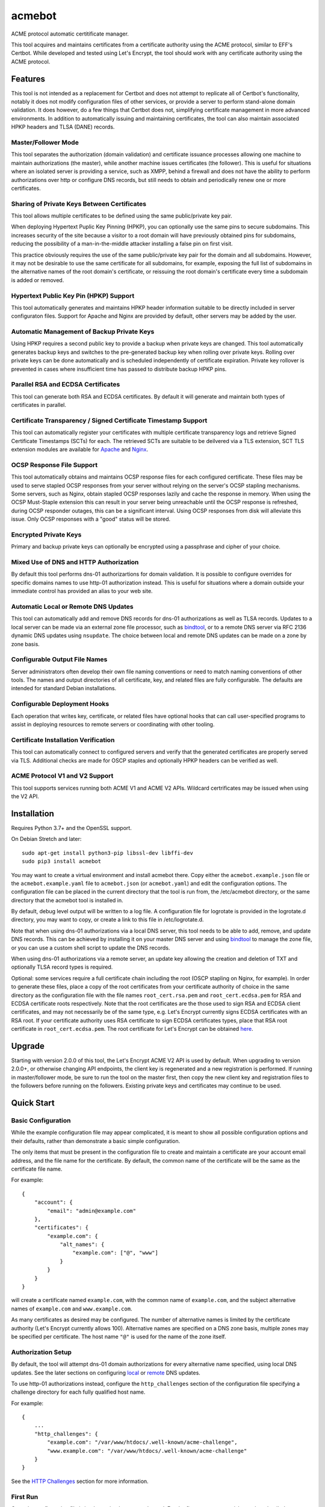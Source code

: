 .. _bindtool: https://github.com/plinss/bindtool

*******
acmebot
*******

ACME protocol automatic certitificate manager.

This tool acquires and maintains certificates from a certificate authority using the ACME protocol, similar to EFF's Certbot.
While developed and tested using Let's Encrypt, the tool should work with any certificate authority using the ACME protocol.


Features
========

This tool is not intended as a replacement for Certbot and does not attempt to replicate all of Certbot's functionality,
notably it does not modify configuration files of other services,
or provide a server to perform stand-alone domain validation.
It does however, do a few things that Certbot does not,
simplifying certificate management in more advanced environments.
In addition to automatically issuing and maintaining certificates,
the tool can also maintain associated HPKP headers and TLSA (DANE) records.


Master/Follower Mode
--------------------

This tool separates the authorization (domain validation) and certificate issuance processes allowing one machine to maintain authorizations (the master),
while another machine issues certificates (the follower).
This is useful for situations where an isolated server is providing a service, such as XMPP,
behind a firewall and does not have the ability to perform authorizations over http or configure DNS records,
but still needs to obtain and periodically renew one or more certificates.


Sharing of Private Keys Between Certificates
--------------------------------------------

This tool allows multiple certificates to be defined using the same public/private key pair.

When deploying Hypertext Puplic Key Pinning (HPKP), you can optionally use the same pins to secure subdomains.
This increases security of the site because a visitor to a root domain will have previously obtained pins for subdomains,
reducing the possibility of a man-in-the-middle attacker installing a false pin on first visit.

This practice obviously requires the use of the same public/private key pair for the domain and all subdomains.
However, it may not be desirable to use the same certificate for all subdomains, for example,
exposing the full list of subdomains in the alternative names of the root domain's certificate,
or reissuing the root domain's certificate every time a subdomain is added or removed.


Hypertext Public Key Pin (HPKP) Support
---------------------------------------

This tool automatically generates and maintains HPKP header information suitable to be directly included in server configuraton files.
Support for Apache and Nginx are provided by default, other servers may be added by the user.


Automatic Management of Backup Private Keys
-------------------------------------------

Using HPKP requires a second public key to provide a backup when private keys are changed.
This tool automatically generates backup keys and switches to the pre-generated backup key when rolling over private keys.
Rolling over private keys can be done automatically and is scheduled independently of certificate expiration.
Private key rollover is prevented in cases where insufficient time has passed to distribute backup HPKP pins.


Parallel RSA and ECDSA Certificates
-----------------------------------

This tool can generate both RSA and ECDSA certificates.
By default it will generate and maintain both types of certificates in parallel.


Certificate Transparency / Signed Certificate Timestamp Support
---------------------------------------------------------------

This tool can automatically register your certificates with multiple certificate transparency logs and retrieve Signed Certificate Timestamps (SCTs) for each.
The retrieved SCTs are suitable to be deilvered via a TLS extension,
SCT TLS extension modules are available for `Apache <https://httpd.apache.org/docs/trunk/mod/mod_ssl_ct.html>`_ and `Nginx <https://github.com/grahamedgecombe/nginx-ct>`_.


OCSP Response File Support
--------------------------

This tool automatically obtains and maintains OCSP response files for each configured certificate.
These files may be used to serve stapled OCSP responses from your server without relying on the server's OCSP stapling mechanisms.
Some servers, such as Nginx, obtain stapled OCSP responses lazily and cache the response in memory.
When using the OCSP Must-Staple extension this can result in your server being unreachable until the OCSP response is refreshed,
during OCSP responder outages, this can be a significant interval.
Using OCSP responses from disk will alleviate this issue.
Only OCSP responses with a "good" status will be stored.


Encrypted Private Keys
----------------------

Primary and backup private keys can optionally be encrypted using a passphrase and cipher of your choice.


Mixed Use of DNS and HTTP Authorization
---------------------------------------

By default this tool performs dns-01 authorizartions for domain validation.
It is possible to configure overrides for specific domains names to use http-01 authorization instead.
This is useful for situations where a domain outside your immediate control has provided an alias to your web site.


Automatic Local or Remote DNS Updates
-------------------------------------

This tool can automatically add and remove DNS records for dns-01 authorizations as well as TLSA records.
Updates to a local server can be made via an external zone file processor, such as `bindtool`_,
or to a remote DNS server via RFC 2136 dynamic DNS updates using ``nsupdate``.
The choice between local and remote DNS updates can be made on a zone by zone basis.


Configurable Output File Names
------------------------------

Server administrators often develop their own file naming conventions or need to match naming conventions of other tools.
The names and output directories of all certificate, key, and related files are fully configurable.
The defaults are intended for standard Debian installations.


Configurable Deployment Hooks
-----------------------------

Each operation that writes key, certificate, or related files have optional hooks that can call user-specified programs to
assist in deploying resources to remote servers or coordinating with other tooling.


Certificate Installation Verification
-------------------------------------

This tool can automatically connect to configured servers and verify that the generated certificates are properly served via TLS.
Additional checks are made for OSCP staples and optionally HPKP headers can be verified as well.


ACME Protocol V1 and V2 Support
-------------------------------

This tool supports services running both ACME V1 and ACME V2 APIs.
Wildcard certrificates may be issued when using the V2 API.


Installation
============

Requires Python 3.7+ and the OpenSSL support.

On Debian Stretch and later::

    sudo apt-get install python3-pip libssl-dev libffi-dev
    sudo pip3 install acmebot

You may want to create a virtual environment and install acmebot there.
Copy either the ``acmebot.example.json`` file or the ``acmebot.example.yaml`` file to ``acmebot.json`` (or ``acmebot.yaml``) and edit the configuration options.
The configuration file can be placed in the current directory that the tool is run from,
the /etc/acmebot directory,
or the same directory that the acmebot tool is installed in.

By default, debug level output will be written to a log file.
A configuration file for logrotate is provided in the logrotate.d directory,
you may want to copy, or create a link to this file in /etc/logrotate.d.

Note that when using dns-01 authorizations via a local DNS server,
this tool needs to be able to add, remove, and update DNS records.
This can be achieved by installing it on your master DNS server and using `bindtool`_ to manage the zone file,
or you can use a custom shell script to update the DNS records.

When using dns-01 authorizations via a remote server,
an update key allowing the creation and deletion of TXT and optionally TLSA record types is required.

Optional: some services require a full certificate chain including the root (OSCP stapling on Nginx, for example).
In order to generate these files,
place a copy of the root certificates from your certificate authority of choice in the same directory as the configuration file with the file names ``root_cert.rsa.pem`` and ``root_cert.ecdsa.pem`` for RSA and ECDSA certificate roots respectively.
Note that the root certificates are the those used to sign RSA and ECDSA client certificates,
and may not necessarily be of the same type,
e.g. Let's Encrypt currently signs ECDSA certificates with an RSA root.
If your certificate authority uses RSA certificate to sign ECDSA certificates types, place that RSA root certificate in ``root_cert.ecdsa.pem``.
The root certificate for Let's Encrypt can be obtained `here <https://letsencrypt.org/certificates/>`_.


Upgrade
=======

Starting with version 2.0.0 of this tool, the Let's Encrypt ACME V2 API is used by default.
When upgrading to version 2.0.0+, or otherwise changing API endpoints,
the client key is regenerated and a new registration is performed.
If running in master/follower mode, be sure to run the tool on the master first,
then copy the new client key and registration files to the followers before running on the followers.
Existing private keys and certificates may continue to be used.


Quick Start
===========


Basic Configuration
-------------------

While the example configuration file may appear complicated,
it is meant to show all possible configuration options and their defaults,
rather than demonstrate a basic simple configuration.

The only items that must be present in the configuration file to create and maintain a certificate are your account email address,
and the file name for the certificate.
By default, the common name of the certificate will be the same as the certificate file name.

For example::

    {
        "account": {
            "email": "admin@example.com"
        },
        "certificates": {
            "example.com": {
                "alt_names": {
                    "example.com": ["@", "www"]
                }
            }
        }
    }

will create a certificate named ``example.com``,
with the common name of ``example.com``,
and the subject alternative names of ``example.com`` and ``www.example.com``.

As many certificates as desired may be configured.
The number of alternative names is limited by the certificate authority (Let's Encrypt currently allows 100).
Alternative names are specified on a DNS zone basis,
multiple zones may be specified per certificate.
The host name ``"@"`` is used for the name of the zone itself.


Authorization Setup
-------------------

By default, the tool will attempt dns-01 domain authorizations for every alternative name specified,
using local DNS updates.
See the later sections on configuring `local <#configuring-local-dns-updates>`_ or `remote <#configuring-remote-dns-updates>`_ DNS updates.

To use http-01 authorizations instead,
configure the ``http_challenges`` section of the configuration file specifying a challenge directory for each fully qualified host name.

For example::

    {
        ...
        "http_challenges": {
            "example.com": "/var/www/htdocs/.well-known/acme-challenge",
            "www.example.com": "/var/www/htdocs/.well-known/acme-challenge"
        }
    }

See the `HTTP Challenges <#http-challenges>`_ section for more information.


First Run
---------

Once the configuration file is in place,
simply execute the tool.
For the first run you may wish to select detailed output to see exactly what the tool is doing::

    acmebot --detail

If all goes well,
the tool will generate a public/private key pair used for client authentication to the certificate authority,
register an account with the certificate authority,
prompt to accept the certificate authority's terms of service,
obtain authorizations for each configured domain name,
generate primary private keys as needed for the configured certificates,
issue certificates,
generate backup private keys,
generate custom Diffie-Hellman parameters,
retrieve Signed Certificate Timestamps from certificate transparency logs,
retrieve an OCSP response from the certificate authority,
and install the certificates and private keys into /etc/ssl/certs and /etc/ssl/private.

If desired, you can test the tool using Let's Encrypt's staging server.
To do this, specify the staging server's directory URL in the ``acme_directory_url`` setting.
See `Staging Environment <https://letsencrypt.org/docs/staging-environment/>`_ for details.
When switching from the staging to production servers,
you should delete the client key and registration files (/var/local/acmebot/\*.json) to ensure a fresh registration in the production environment.


File Location
=============

After a successful certificate issuance,
up to twenty one files will be created per certificate.

The locations for these files can be controlled via the ``directories`` section of the configuration file.
The default locations are used here for brevity.

Output files will be written as a single transaction,
either all files will be written,
or no files will be written.
This is designed to prevent a mismatch between certificates and private keys should an error happen during file creation.


Private Keys
------------

Two private key files will be created in /etc/ssl/private for each key type.
The primary: ``<private-key-name>.<key-type>.key``; and a backup key: ``<private-key-name>_backup.<key-type>.key``.

The private key files will be written in PEM format and will be readable by owner and group.


Certificate Files
-----------------

Two certificate files will be created for each key type,
one in /etc/ssl/certs, named ``<certificate-name>.<key-type>.pem``,
containing the certificate,
followed by any intermediate certificates sent by the certificate authority,
followed by custom Diffie-Hellman and elliptic curve paramaters;
the second file will be created in /etc/ssl/private, named ``<certificate-name>_full.<key-type>.key``,
and will contain the private key,
followed by the certificate,
followed by any intermediate certificates sent by the certificate authority,
followed by custom Diffie-Hellman and elliptic curve paramaters.

The ``<certificate-name>_full.<key-type>.key`` file is useful for services that require both the private key and certificate to be in the same file,
such as ZNC.


Intermediate Certificate Chain File
-----------------------------------

If the certificate authority uses intermediate certificates to sign your certificates,
a file will be created in /etc/ssl/certs, named ``<certificate-name>_chain.<key-type>.pem`` for each key type,
containing the intermediate certificates sent by the certificate authority.

This file will not be created if the ``chain`` directory is set to ``null``.

Note that the certificate authority may use a different type of certificate as intermediates,
e.g. an ECDSA client certificate may be signed by an RSA intermediate,
and therefore the intermediate certificate key type may not match the file name (or certificate type).


Full Chain Certificate File
---------------------------

If the ``root_cert.<key-type>.pem`` file is present (see `Installation <#installation>`_),
then an additional certificate file will be generated in /etc/ssl/certs,
named ``<certificate-name>+root.<key-type>.pem`` for each key type.
This file will contain the certificate,
followed by any intermediate certificates sent by the certificate authority,
followed by the root certificate,
followed by custom Diffie-Hellman and elliptic curve paramaters.

If the ``root_cert.<key-type>.pem`` file is not found in the same directory as the configuration file,
this certificate file will not be created.

This file is useful for configuring OSCP stapling on Nginx servers.


Diffie-Hellman Parameter File
-----------------------------

If custom Diffie-Hellman parameters or a custom elliptical curve are configured,
a file will be created in /etc/ssl/params, named ``<certificate-name>_param.pem``,
containing the Diffie-Hellman parameters and elliptical curve paramaters.

This file will not be created if the ``param`` directory is set to ``null``.


Hypertext Public Key Pin (HPKP) Files
-------------------------------------

Two additional files will be created in /etc/ssl/hpkp, named ``<private-key-name>.apache`` and ``<private-key-name>.nginx``.
These files contain HTTP header directives setting HPKP for both the primary and backup private keys for each key type.

Each file is suitable to be included in the server configuration for either Apache or Nginx respectively.

Thess files will not be created if the ``hpkp`` directory is set to ``null``.


Signed Certificate Timestamp (SCT) Files
----------------------------------------

One additional file will be created for each key type and configured certificate transparency log in ``/etc/ssl/scts/<certificate-name>/<key-type>/<log-name>.sct``.
These files contain SCT information in binary form suitable to be included in a TLS extension.
By default, SCTs will be retrieved from the Google Icarus and Google Pilot certificate transparency logs.
The Google Test Tube certificate transparency log can be used with the Let's Encrypt staging environment for testing.


OCSP Response Files
-------------------
One OCSP response file will be created for each key type,
in /etc/ssl/ocsp, named ``<certificate-name>.<key_type>.ocsp``.
These files contain OCSP responses in binary form suitable to be used as stapled OCSP responses.


Archive Directory
-----------------

Whenever exsiting files are replaced by subsequent runs of the tool,
for example during certificate renewal or private key rollover,
all existing files are preserved in the archive directory, /etc/ssl/archive.

Within the archive directory,
a directory will be created with the name of the private key,
containing a datestamped directory with the time of the file transaction (YYYY_MM_DD_HHMMSS).
All existing files will be moved into the datestamped directory should they need to be recovered.


Server Configuration
====================

Because certificate files will be periodically replaced as certificates need to be renewed,
it is best to have your server configurations simply refer to the certificate and key files in the locations they are created.
This will prevent server configurations from having to be updated as certificate files are replaced.

If the server requires the certificate or key file to be in a particular location or have a different file name,
it is best to simply create a soft link to the certificate or key file rather than rename or copy the files.

Another good practice it to isolate the configuration for each certificate into a snippet file,
for example using Apache,
create the file /etc/apache2/snippets/ssl/example.com containing::

    SSLCertificateFile    /etc/ssl/certs/example.com.rsa.pem
    SSLCertificateKeyFile /etc/ssl/private/example.com.rsa.key
    CTStaticSCTs          /etc/ssl/certs/example.com.rsa.pem /etc/ssl/scts/example.com/rsa        # requires mod_ssl_ct to be installed

    SSLCertificateFile    /etc/ssl/certs/example.com.ecdsa.pem
    SSLCertificateKeyFile /etc/ssl/private/example.com.ecdsa.key
    CTStaticSCTs          /etc/ssl/certs/example.com.ecdsa.pem /etc/ssl/scts/example.com/ecdsa    # requires mod_ssl_ct to be installed

    Header always set Strict-Transport-Security "max-age=63072000"
    Include /etc/ssl/hpkp/example.com.apache

and then in each host configuration using that certificate, simply add::

    Include snippets/ssl/example.com

For Nginx the /etc/nginx/snippets/ssl/example.com file would contain::

    ssl_ct on;                                                          # requires nginx-ct module to be installed

    ssl_certificate         /etc/ssl/certs/example.com.rsa.pem;
    ssl_certificate_key     /etc/ssl/private/example.com.rsa.key;
    ssl_ct_static_scts      /etc/ssl/scts/example.com/rsa;              # requires nginx-ct module to be installed
    ssl_stapling_file       /etc/ssl/ocsp/example.com.rsa.ocsp;

    ssl_certificate         /etc/ssl/certs/example.com.ecdsa.pem;       # requires nginx 1.11.0+ to use multiple certificates
    ssl_certificate_key     /etc/ssl/private/example.com.ecdsa.key;
    ssl_ct_static_scts      /etc/ssl/scts/example.com/ecdsa;            # requires nginx-ct module to be installed
    ssl_stapling_file       /etc/ssl/ocsp/example.com.ecdsa.ocsp;       # requires nginx 1.13.3+ to use with multiple certificates

    ssl_trusted_certificate /etc/ssl/certs/example.com+root.rsa.pem;    # not required if using ssl_stapling_file

    ssl_dhparam             /etc/ssl/params/example.com_param.pem;
    ssl_ecdh_curve secp384r1;

    add_header Strict-Transport-Security "max-age=63072000" always;
    include /etc/ssl/hpkp/example.com.nginx;

and can be used via::

    include snippets/ssl/example.com;


Configuration
=============

The configuration file ``acmebot.json`` or ``acmebot.yaml`` may be placed in the current working directory,
in /etc/acmebot,
or in the same directory as the acmebot tool is installed in.
A different configuration file name may be specified on the command line.
If the specified file name is not an absolute path,
it will be searched for in the same locations,
e.g. ``acmebot --config config.json`` will load ``./config.json``, ``/etc/acmebot/config.json``, or ``<install-dir>/config.json``.
If the file extension is omitted, the tool will search for a file with the extensions: ``.json``, ``.yaml``, and ``.yml`` in each location.
If the speficied file is an absolute path,
only that location will be searched.

Additional configuration files may be placed in a subdirectory named ``conf.d`` in the same directory as the configuration file.
All files with the extensions: ``.json``, ``.yaml``, or ``.yml`` in that subdirectory will be loaded and merged into the configuration,
overriding any settings in the main configuration file.
For example,
the configurtaion for each certificate may be placed in a separate file,
while the common settings remain in the main configuration file.

The configuration file must adhere to standard JSON or YAML formats.
The examples given in this document are in JSON format, however, the equivalent structures may be expressed in YAML.

The files ``acmebot.example.json`` and ``acmebot.example.yaml`` provide a template of all configuration options and their default values.
Entries inside angle brackets ``"<example>"`` must be replaced (without the angle brackets),
all other values may be removed unless you want to override the default values.


Account
-------

Enter the email address you wish to associate with your account on the certificate authority.
This email address may be useful in recovering your account should you lose access to your client key.

Example::

    {
        "account": {
            "email": "admin@example.com"
        },
        ...
    }


Settings
--------

Various settings for the tool.
All of these need only be present when the desired value is different from the default.

* ``follower_mode`` specifies if the tool should run in master or follower mode.
  The defalt value is ``false`` (master mode).
  The master will obtain authorizations and issue certificates,
  a follower will not attempt to obtain authorizations but can issue certificates.
* ``log_level`` specifies the amount of information written into the log file.
  Possible values are ``null``, ``"normal"``, ``"verbose"``, ``"debug"``, and ``"detail"``.
  ``"verbose"``, ``"debug"``, and ``"detail"`` settings correlate to the ``--verbose``, ``--debug`` and ``--detail`` command-line options.
* ``color_output`` specifies if the output should be colorized.
  Colorized output will be suppressed on non-tty devices.
  This option may be overridden via command line options.
  The default value is ``true``.
* ``key_types`` specifies the types of private keys to generate by default.
  The default value is ``['rsa', 'ecdsa']``.
* ``key_size`` specifies the size (in bits) for RSA private keys.
  The default value is ``4096``.
  RSA certificates can be turned off by setting this value to ``0`` or ``null``.
* ``key_curve`` specifies the curve to use for ECDSA private keys.
  The default value is ``"secp384r1"``.
  Available curves are ``"secp256r1"``, ``"secp384r1"``, and ``"secp521r1"``.
  ECDSA certificates can be turned off by setting this value to ``null``.
* ``key_cipher`` specifies the cipher algorithm used to encrypt private keys.
  The default value is ``"blowfish"``.
  Available ciphers are those accepted by your version of OpenSSL's EVP_get_cipherbyname().
* ``key_passphrase`` specifies the passphrase used to encrypt private keys.
  The default value is ``null``.
  A value of ``null`` or ``false`` will result in private keys being written unencrypted.
  A value of ``true`` will cause the password to be read from the command line, the environment, a prompt, or stdin.
  A string value will be used as the passphrase without further input.
* ``key_provided`` specifies that the private keys are provided from an external source and the tool should not modify them.
  The default value is ``false``.
* ``dhparam_size`` specifies the size (in bits) for custom Diffie-Hellman parameters.
  The default value is ``2048``.
  Custom Diffie-Hellman parameters can be turned off by setting this value to ``0`` or ``null``.
  This value should be at least be equal to half the ``key_size``.
* ``ecparam_curve`` speficies the curve or list of curves to use for ECDHE negotiation.
  This value may be a string or a list of strings.
  The default value is ``["secp521r1", "secp384r1", "secp256k1"]``.
  Custom EC parameters can be turned off by setting this value to ``null``.
  You can run ``openssl ecparam -list_curves`` to find a list of available curves.
* ``file_user`` specifies the name of the user that will own certificate and private key files.
  The default value is ``"root"``.
  Note that this tool must run as root, or another user that has rights to set the file ownership to this user.
* ``file_group`` speficies the name of the group that will own certificate and private key files.
  The default value is ``"ssl-cert"``.
  Note that this tool must run as root, or another user that has rights to set the file ownership to this group.
* ``log_user`` specifies the name of the user that will own log files.
  The default value is ``"root"``.
  Note that this tool must run as root, or another user that has rights to set the file ownership to this user.
* ``log_group`` speficies the name of the group that will own log files.
  The default value is ``"adm"``.
  Note that this tool must run as root, or another user that has rights to set the file ownership to this group.
* ``hpkp_days`` specifies the number of days that HPKP pins should be cached for.
  The default value is ``60``.
  HPKP pin files can be turned off by setting this value to ``0`` or ``null``.
* ``pin_subdomains`` specifies whether the ``includeSubdomains`` directive should be included in the HPKP headers.
  The default value is ``true``.
* ``hpkp_report_uri`` specifies the uri to report HPKP failures to.
  The default value is ``null``.
  If not null, the ``report-uri`` directive will be included in the HPKP headers.
* ``ocsp_must_staple`` specifies if the OCSP Must-Staple extension is added to certificates.
  The default value is ``false``.
* ``ocsp_responder_urls`` specifies the list of OCSP responders to use if a certificate doesn't provide them.
  The default value is ``["http://ocsp.int-x3.letsencrypt.org"]``.
* ``ct_submit_logs`` specifies the list of certificate transparency logs to submit certificates to.
  The default value is ``["google_icarus", "google_pilot"]``.
  The value ``["google_testtube"]`` can be used with the Let's Encrypt staging environment for testing.
* ``renewal_days`` specifies the number of days before expiration when the tool will attempt to renew a certificate.
  The default value is ``30``.
* ``expiration_days`` specifies the number of days that private keys should be used for.
  The dafault value is ``730`` (two years).
  When the backup key reaches this age,
  the tool will notify the user that a key rollover should be performed,
  or automatically rollover the private key if ``auto_rollover`` is set to ``true``.
  Automatic rollover and expiration notices can be disabled by setting this to ``0`` or ``null``.
* ``auto_rollover`` specifies if the tool should automatically rollover private keys that have expired.
  The default value is ``false``.
  Note that when running in a master/follower configuration and sharing private keys between the master and follower,
  key rollovers must be performed on the master and manually transferred to the follower,
  therefore automatic rollovers should not be used unless running stand-alone.
* ``max_dns_lookup_attempts`` specifies the number of times to check for deployed DNS records before attempting authorizations.
  The default value is ``60``.
* ``dns_lookup_delay`` specifies the number of seconds to wait between DNS lookups.
  The default value is ``10``.
* ``max_domains_per_order`` specifies the maximum number of domains allowed per authorization order.
  The default value is ``100``, which is the limit set by Let's Encrypt.
* ``max_authorization_attempts`` specifies the number of times to check for completed authorizations.
  The default value is ``30``.
* ``authorization_delay`` specifies the number of seconds to wait between authorization checks.
  The default value is ``10``.
* ``cert_poll_time`` specifies the number of seconds to wait for a certificate to be issued.
  The default value is ``30``.
* ``max_ocsp_verify_attempts`` specifies the number of times to check for OCSP staples during verification.
  Retries will only happen when the certificate has the OCSP Must-Staple extension.
  The default value is ``10``.
* ``ocsp_verify_retry_delay`` specifies the number of seconds to wait between OCSP staple verification attempts.
  The default value is ``5``.
* ``min_run_delay`` specifies the minimum number of seconds to wait if the ``--randomwait`` command line option is present.
  The default value is ``300``.
* ``max_run_delay`` specifies the maximum number of seconds to wait if the ``--randomwait`` command line option is present.
  The default value is ``3600``.
* ``acme_directory_url`` specifies the primary URL for the ACME service.
  The default value is ``"https://acme-v02.api.letsencrypt.org/directory"``, the Let's Encrypt production API.
  You can substitute the URL for Let's Encrypt's staging environment or another certificate authority.
* ``acme_directory_verify_ssl`` specifies whether or not to verify the certificate of the ACME service.
  The default value is ``True``.
  Setting this to ``False`` is not recommneded, but may be necessary in environments using a private ACME server.
* ``reload_zone_command`` specifies the command to execute to reload local DNS zone information.
  When using `bindtool`_ the ``"reload-zone.sh"`` script provides this service.
  If not using local DNS updates, you may set this to ``null`` to avoid warnings.
* ``nsupdate_command`` specifies the command to perform DNS updates.
  The default value is ``"/usr/bin/nsupdate"``.
* ``verify`` specifies the default ports to perform installation verification on.
  The default value is ``null``.
* ``services`` specifies the default services to associate with certificates.
  The default value is ``null``.

Example::

    {
        ...
        "settings": {
            "follower_mode": false,
            "log_level": "debug",
            "key_size": 4096,
            "key_curve": "secp384r1",
            "key_cipher": "blowfish",
            "key_passphrase": null,
            "key_provided": false,
            "dhparam_size": 2048,
            "ecparam_curve": ["secp521r1", "secp384r1", "secp256k1"],
            "file_user": "root",
            "file_group": "ssl-cert",
            "hpkp_days": 60,
            "pin_subdomains": true,
            "hpkp_report_uri": null,
            "ocsp_must_staple": false,
            "ocsp_responder_urls": ["http://ocsp.int-x3.letsencrypt.org"],
            "ct_submit_logs": ["google_icarus", "google_pilot"],
            "renewal_days": 30,
            "expiration_days": 730,
            "auto_rollover": false,
            "max_dns_lookup_attempts": 60,
            "dns_lookup_delay": 10,
            "max_authorization_attempts": 30,
            "authorization_delay": 10,
            "min_run_delay": 300,
            "max_run_delay": 3600,
            "acme_directory_url": "https://acme-v02.api.letsencrypt.org/directory",
            "reload_zone_command": "/etc/bind/reload-zone.sh",
            "nsupdate_command": "/usr/bin/nsupdate",
            "verify": [443]
        },
        ...
    }


Directories
-----------

Directories used to store the input and output files of the tool.
Relative paths will be considered relative to the directory of configuration file.
All of these need only be present when the desired value is different from the default.

* ``pid`` specifies the directory to store a process ID file.
  The default value is ``"/var/run"``.
* ``log`` specifies the directory to store the log file.
  The default value is ``"/var/log/acmebot"``.
* ``resource`` specifies the directory to store the client key and registration files for the ACME account.
  The default value is ``"/var/local/acmebot"``.
* ``private_key`` specifies the directory to store primary private key files.
  The default value is ``"/etc/ssl/private"``.
* ``backup_key`` specifies the directory to store backup private key files.
  The default value is ``"/etc/ssl/private"``.
* ``previous_key`` specifies the directory to store previously used private key files after key rollover.
  The default value is ``null``.
* ``full_key`` specifies the directory to store primary private key files that include the certificate chain.
  The default value is ``"/etc/ssl/private"``.
  Full key files may be omitted by setting this to ``null``.
* ``certificate`` specifies the directory to store certificate files.
  The default value is ``"/etc/ssl/certs"``.
* ``full_certificate`` specifies the directory to store full chain certificate files that include the root certificate.
  The default value is ``"/etc/ssl/certs"``.
  Full certificate files may be omitted by setting this to ``null``.
* ``chain`` specifies the directory to store certificate intermediate chain files.
  The default value is ``"/etc/ssl/certs"``.
  Chain files may be omitted by setting this to ``null``.
* ``param`` specifies the directory to store Diffie-Hellman parameter files.
  The default value is ``"/etc/ssl/params"``.
  Paramater files may be omitted by setting this to ``null``.
* ``challenge`` specifies the directory to store ACME dns-01 challenge files.
  The default value is ``"/etc/ssl/challenge"``.
* ``http_challenge`` specifies the directory to store ACME http-01 challenge files.
  The default value is ``null``.
* ``hpkp`` specifies the directory to store HPKP header files.
  The default value is ``"/etc/ssl/hpkp"``.
  HPKP header files may be turned off by setting this to ``null``.
* ``sct`` specifies the directory to store Signed Certificate Timestamp files.
  The default value is ``"/etc/ssl/scts/<certificate-name>/<key-type>"``.
  SCT files may be turned off by setting this to ``null``.
* ``ocsp`` specifies the directory to store OCSP response files.
  The default value is ``"/etc/ssl/ocsp"``.
  OCSP response files may be turned off by setting this to ``null``.
* ``update_key`` specifies the directory to search for DNS update key files.
  The default value is ``"/etc/ssl/update_keys"``.
* ``archive`` specifies the directory to store older versions of files that are replaced by this tool.
  The default value is ``"/etc/ssl/archive"``.
* ``temp`` specifies the directory to write temporary files to.
  A value of ``null`` results in using the system defined temp directory.
  The temp directory must be on the same file system as the output file directories.
  The default value is ``null``.

Example::

    {
        ...
        "directories": {
            "pid": "/var/run",
            "log": "/var/log/acmebot",
            "resource": "/var/local/acmebot",
            "private_key": "/etc/ssl/private",
            "backup_key": "/etc/ssl/private",
            "full_key": "/etc/ssl/private",
            "certificate": "/etc/ssl/certs",
            "full_certificate": "/etc/ssl/certs",
            "chain": "/etc/ssl/certs",
            "param": "/etc/ssl/params",
            "challenge": "/etc/ssl/challenges",
            "http_challenge": "/var/www/{zone}/{host}/.well-known/acme-challenge",
            "hpkp": "/etc/ssl/hpkp",
            "ocsp": "/etc/ssl/ocsp/",
            "sct": "/etc/ssl/scts/{name}/{key_type}",
            "update_key": "/etc/ssl/update_keys",
            "archive": "/etc/ssl/archive"
        },
        ...
    }

Directory values are treated as Python format strings,
fields available for directories are: ``name``, ``key_type``, ``suffix``, ``server``.
The ``name`` field is the name of the private key or certificate.
The ``"http_challenge"`` directory uses the fields: ``zone``, ``host``, and ``fqdn``,
for the zone name, host name (without the zone), and the fully qualified domain name respectively.
The ``host`` value will be ``"."`` if the fqdn is the same as the zone name.


Services
--------

This specifies a list of services that are used by issued certificates and the commands necessary to restart or reload the service when a certificate is issued or changed.
You may add or remove services as needed.
The list of services is arbritrary and they are referenced from individual certificate definitions.

Example::

    {
        ...
        "services": {
            "apache": "systemctl reload apache2",
            "coturn": "systemctl restart coturn",
            "dovecot": "systemctl restart dovecot",
            "etherpad": "systemctl restart etherpad",
            "mysql": "systemctl reload mysql",
            "nginx": "systemctl reload nginx",
            "postfix": "systemctl reload postfix",
            "postgresql": "systemctl reload postgresql",
            "prosody": "systemctl restart prosody",
            "slapd": "systemctl restart slapd",
            "synapse": "systemctl restart matrix-synapse",
            "znc": "systemctl restart znc"
        },
        ...
    }

To specify one or more services used by a certificate,
add a ``services`` section to the certificate definition listing the services using that certificate.

For example::

    {
        "certificates": {
            "example.com": {
                "alt_names": {
                    "example.com": ["@", "www"]
                },
                "services": ["nginx"]
            }
        }
    }

This will cause the command ``"systemctl reload nginx"`` to be executed any time the certificate ``example.com`` is issued, renewed, or updated.


Certificates
------------

This section defines the set of certificates to issue and maintain.
The name of each certificate is used as the name of the certificate files.

* ``common_name`` specifies the common name for the certificate.
  If omitted, the name of the certificate will be used.
* ``alt_names`` specifies the set of subject alternative names for the certificate.
  If specified, the common name of the certificate must be included as one of the alternative names.
  The alternative names are specified as a list of host names per DNS zone,
  so that associated DNS updates happen in the correct zone.
  The zone name may be used directly by specifying ``"@"`` for the host name.
  Multiple zones may be specified.
  The default value is the common name of the certificate in the zone of the first registered domain name according to the `Public Suffix List <https://publicsuffix.org/>`_.
  For example, if the common name is "example.com", the default ``alt_names`` will be: ``{"example.com": ["@"] }``;
  if the common name is "foo.bar.example.com", the default ``alt_names`` will be: ``{ "example.com": ["foo.bar"] }``.
* ``services`` specifies the list of services to be reloaded when the certificate is issued, renewed, or modified.
  This may be omitted.
  The default value is the value specified in the ``settings`` section.
* ``dhparam_size`` specifies the number of bits to use for custom Diffie-Hellman paramaters for the certificate.
  The default value is the value specified in the ``settings`` section.
  Custom Diffie-Hellman paramaters may be ommitted from the certificate by setting this to ``0`` or ``null``.
  The value should be at least equal to half the number of bits used for the private key.
* ``ecparam_curve`` specified the curve or curves used for elliptical curve paramaters.
  The default value is the value specified in the ``settings`` section.
  Custom elliptical curve paramaters may be ommitted from the certificate by setting this to ``null``.
* ``key_types`` specifies the types of keys to create for this certificate.
  The default value is all available key types.
  Provide a list of key types to restrict the certificate to only those types.
  Available types are ``"rsa"`` and ``"ecdsa"``.
* ``key_size`` specifies the number of bits to use for the certificate's RSA private key.
  The default value is the value specified in the ``settings`` section.
  RSA certificates can be turned off by setting this value to ``0`` or ``null``.
* ``key_curve`` specifies the curve to use for ECDSA private keys.
  The default value is the value specified in the ``settings`` section.
  Available curves are ``"secp256r1"``, ``"secp384r1"``, and ``"secp521r1"``.
  ECDSA certificates can be turned off by setting this value to ``null``.
* ``key_cipher`` specifies the cipher algorithm used to encrypt the private keys.
  The default value is the value specified in the ``settings`` section.
  Available ciphers those accepted by your version of OpenSSL's EVP_get_cipherbyname().
* ``key_passphrase`` specifies the passphrase used to encrypt private keys.
  The default value is the value specified in the ``settings`` section.
  A value of ``null`` or ``false`` will result in private keys being written unencrypted.
  A value of ``true`` will cause the password to be read from the command line, the environment, a prompt, or stdin.
  A string value will be used as the passphrase without further input.
* ``key_provided`` specifies that the private keys are provided from an external source and the tool should not modify them.
  The default value is the value specified in the ``settings`` section.
  This is useful when the same private keys are shared between multiple instances of the tool, e.g. for HPKP purposes.
* ``expiration_days`` specifies the number of days that the backup private key should be considered valid.
  The default value is the value specified in the ``settings`` section.
  When the backup key reaches this age,
  the tool will notify the user that a key rollover should be performed,
  or automatically rollover the private key if ``auto_rollover`` is set to ``true``.
  Automatic rollover and expiration notices can be disabled by setting this to ``0`` or ``null``.
* ``auto_rollover`` specifies if the tool should automatically rollover the private key when it expires.
  The default value is the value specified in the ``settings`` section.
* ``hpkp_days`` specifies the number of days that HPKP pins should be cached by clients.
  The default value is the value specified in the ``settings`` section.
  HPKP pin files can be turned off by setting this value to ``0`` or ``null``.
* ``pin_subdomains`` specifies whether the ``includeSubdomains`` directive should be included in the HPKP headers.
  The default value is the value specified in the ``settings`` section.
* ``hpkp_report_uri`` specifies the uri to report HPKP errors to.
  The default value is the value specified in the ``settings`` section.
  If not null, the ``report-uri`` directive will be included in the HPKP headers.
* ``ocsp_must_staple`` specifies if the OCSP Must-Staple extension is added to certificates.
  The default value is the value specified in the ``settings`` section.
* ``ocsp_responder_urls`` specifies the list of OCSP responders to use if a certificate doesn't provide them.
  The default value is the value specified in the ``settings`` section.
* ``ct_submit_logs`` specifies the list of certificate transparency logs to submit the certificate to.
  The default value is the value specified in the ``settings`` section.
  The value ``["google_testtube"]`` can be used with the Let's Encrypt staging environment for testing.
* ``verify`` specifies the list of ports to perform certificate installation verification on.
  The default value is the value specified in the ``settings`` section.

Example::

    {
        ...
        "certificates": {
            "example.com": {
                "common_name": "example.com",
                "alt_names": {
                    "example.com": ["@", "www"]
                },
                "services": ["nginx"],
                "dhparam_size": 2048,
                "ecparam_curve": ["secp521r1", "secp384r1", "secp256k1"],
                "key_types": ["rsa", "ecdsa"],
                "key_size": 4096,
                "key_curve": "secp384r1",
                "key_cipher": "blowfish",
                "key_passphrase": null,
                "key_provided": false,
                "expiration_days": 730,
                "auto_rollover": false,
                "hpkp_days": 60,
                "pin_subdomains": true,
                "hpkp_report_uri": null,
                "ocsp_must_staple": false,
                "ocsp_responder_urls": ["http://ocsp.int-x3.letsencrypt.org"],
                "ct_submit_logs": ["google_icarus", "google_pilot"],
                "verify": [443]
            }
        }
    }


Private Keys
------------

This section defines the set of private keys generated and their associated certificates.
Multiple certificates may share a single private key.
This is useful when it is desired to use different certificates for certain subdomains,
while specifying HPKP headers for a root domain that also apply to subdomains.

The name of each private key is used as the file name for the private key files.

Note that a certificate configured in the ``certificates`` section is equivalent to a private key configured in this section with a single certificate using the same name as the private key.
As such, it is an error to specify a certificate using the same name in both the ``certificates`` and ``private_keys`` sections.

The private key and certificate settings are identical to those specified in the ``certificates`` section,
except settings relevant to the private key: ``key_size``, ``key_curve``, ``key_cipher``, ``key_passphrase``, ``key_provided``, ``expiration_days``, ``auto_rollover``, ``hpkp_days``, ``pin_subdomains``, and ``hpkp_report_uri`` are specified in the private key object rather than the certificate object.
The ``key_types`` setting may be specified in the certificate, private key, or both.

Example::

    {
        ...
        "private_keys": {
            "example.com": {
                "certificates": {
                    "example.com": {
                        "common_name": "example.com",
                        "alt_names": {
                            "example.com": ["@", "www"]
                        },
                        "services": ["nginx"],
                        "key_types": ["rsa"],
                        "dhparam_size": 2048,
                        "ecparam_curve": ["secp521r1", "secp384r1", "secp256k1"],
                        "ocsp_must_staple": true,
                        "ct_submit_logs": ["google_icarus", "google_pilot"],
                        "verify": [443]
                    },
                    "mail.example.com": {
                        "alt_names": {
                            "example.com": ["mail", "smtp"]
                        },
                        "services": ["dovecot", "postfix"],
                        "key_types": ["rsa", "ecdsa"]
                    }
                },
                "key_types": ["rsa", "ecdsa"],
                "key_size": 4096,
                "key_curve": "secp384r1",
                "key_cipher": "blowfish",
                "key_passphrase": null,
                "key_provided": false,
                "expiration_days": 730,
                "auto_rollover": false,
                "hpkp_days": 60,
                "pin_subdomains": true,
                "hpkp_report_uri": null
            }
        },
        ...
    }

The above example will generate a single primary/backup private key set and two certificates, ``example.com`` and ``mail.example.com`` both using the same private keys.
An ECDSA certicicate will only be generated for ``mail.example.com``.


TLSA Records
------------

When using remote DNS updates,
it is possible to have the tool automatically maintain TLSA records for each certificate.
Note that this requires configuring zone update keys for each zone containing a TLSA record.

When using local DNS updates, the ``reload_zone`` command will be called after certificates are issued, renewed, or modified to allow TLSA records to be updated by a tool such as `bindtool`_.
The ``reload_zone`` command will not be called in follower mode.

To specify TLSA records, add a ``tlsa_records`` name/object pair to each certificate definition, either in the ``certificates`` or ``private_keys`` section.
TLSA records are specified per DNS zone, similar to ``alt_names``,
to specify which zone should be updated for each TLSA record.

For each zone in the TLSA record object,
specify a list of either host name strings or objects.
Using a host name string is equivalent to::

    {
        "host": "<host-name>"
    }

The values for the objects are:

* ``host`` specifies the host name for the TLSA record.
  The default value is ``"@"``.
  The host name ``"@"`` is used for the name of the zone itself.
* ``port`` specifies the port number for the TLSA record.
  The default value is ``443``.
* ``usage`` is one of the following: ``"pkix-ta"``, ``"pkix-ee"``, ``"dane-ta"``, or ``"dane-ee"``.
  The default value is ``"pkix-ee"``.
  When specifying an end effector TLSA record (``"pkix-ee"`` or ``"dane-ee"``),
  the hash generated will be of the certificate or public key itself.
  When specifying a trust anchor TLSA record (``"pkix-ta"`` or ``"dane-ta"``),
  records will be generated for each of the intermediate and root certificates.
* ``selector`` is one of the following: ``"cert"``, or ``"spki"``.
  The default value is ``"spki"``.
  When specifying a value of ``"spki"`` and an end effector usage,
  records will be generated for both the primary and backup public keys.
* ``protocol`` specifies the protocol for the TLSA record.
  The default value is ``"tcp"``.
* ``ttl`` specifies the TTL value for the TLSA records.
  The default value is ``300``.

Example::

    {
        ...
        "private_keys": {
            "example.com": {
                "certificates": {
                    "example.com": {
                        "alt_names": {
                            "example.com": ["@", "www"]
                        },
                        "services": ["nginx"],
                        "tlsa_records": {
                            "example.com": [
                                "@",
                                {
                                    "host": "www",
                                    "port": 443,
                                    "usage": "pkix-ee",
                                    "selector": "spki",
                                    "protocol": "tcp",
                                    "ttl": 300
                                }
                            ]
                        }
                    },
                    "mail.example.com": {
                        "alt_names": {
                            "example.com": ["mail", "smtp"]
                        },
                        "services": ["dovecot", "postfix"],
                        "tlsa_records": {
                            "example.com": [
                                {
                                    "host": "mail",
                                    "port": 993
                                },
                                {
                                    "host": "smtp",
                                    "port": 25,
                                    "usage": "dane-ee"
                                },
                                {
                                    "host": "smtp",
                                    "port": 587
                                }
                            }
                        }
                    }
                }
            }
        },
        ...
    }


Authorizations
--------------

This section specifies a set of host name authorizations to obtain without issuing certificates.

This is used when running in a master/follower configuration,
the master, having access to local or remote DNS updates or an HTTP server,
obtains authorizations,
while the follower issues the certificates.

It is not necessary to specify host name authorizations for any host names used by configured certificates,
but it is not an error to have overlap.

Authorizations are specified per DNS zone so that associated DNS updates happen in the correct zone.

Simplar to ``alt-names``, a host name of ``"@"`` may be used to specify the zone name.

Example::

    {
        ...
        "authorizations": {
            "example.com": ["@", "www"]
        },
        ...
    }


HTTP Challenges
---------------

By default, the tool will attempt dns-01 domain authorizations for every alternative name specified,
using local or remote DNS updates.

To use http-01 authorizations instead,
configure the ``http_challenges`` section of the configuration file specifying a challenge directory for each fully qualified domain name,
or configure a ``http_challenge`` directory.

It is possible to mix usage of dns-01 and http-01 domain authorizations on a host by host basis,
simply specify a http challenge directory only for those hosts requiring http-01 authentication.

Example::

    {
        ...
        "http_challenges": {
            "example.com": "/var/www/htdocs/.well-known/acme-challenge"
            "www.example.com": "/var/www/htdocs/.well-known/acme-challenge"
        },
        ...
    }

The ``http_challenges`` must specify a directory on the local file system such that files placed there will be served via an already running http server for each given domain name.
In the above example,
files placed in ``/var/www/htdocs/.well-known/acme-challenge`` must be publicly available at:
``http://example.com/.well-known/acme-challenge/file-name``
and
``http://www.example.com/.well-known/acme-challenge/file-name``

Alternatively, if your are primarily using http-01 authorizations and all challenge directories have a similar path,
you may configure a single ``http_challenge`` directory using a python format string with the fields ``zone``, ``host``, and ``fqdn``.

Example::

    {
        ...
        "directories": {
            "http_challenge": "/var/www/{zone}/{host}/.well-known/acme-challenge"
        },
        ...
    }

If an ``http_challenge`` directory is configured,
all domain authorizations will default to http-01.
To use dns-01 authorizations for selected domain names,
add an ``http_challenges`` entry configured with a ``null`` value.


Zone Update Keys
----------------

When using remote DNS updates,
it is necessary to specify a TSIG key used to sign the update requests.

For each zone using remote DNS udpates,
specify either a string containing the file name of the TSIG key,
or an object with further options.

The TSIG file name may an absolute path or a path relative to the ``update_key`` directory setting.
Both the ``<key-file>.key`` file and the ``<key-file>.private`` files must be present.

Any zone referred to in a certificate, private key, or authorization that does not have a corresponding zone update key will use local DNS updates unless an HTTP challenge directory has been specified for every host in that zone.

* ``file`` specifies the name of the TSIG key file.
* ``server`` specifies the name of the DNS server to send update requests to.
  If omitted, the primary name server from the zone's SOA record will be used.
* ``port`` specifies the port to send update requests to.
  The default value is ``53``.

Example::

    {
        ...
        "zone_update_keys": {
            "example1.com": "update.example1.com.key",
            "example2.com": {
                "file": "update.example2.com.key",
                "server": "ns1.example2.com",
                "port": 53
            }
        },
        ...
    }


Key Type Suffix
---------------

Each certificate and key file will have a suffix, just before the file extension,
indicating the type of key the file is for.

The default suffix used for each key type can be overridden in the ``key_type_suffixes`` section.
If you are only using a single key type, or want to omit the suffix from one key type,
set it to an empty string.
Note that if using multiple key types the suffix must be unique or files will be overridden.

Example::

    {
        ...
        "key_type_suffixes": {
            "rsa": ".rsa",
            "ecdsa": ".ecdsa"
        },
        ...
    }


File Name Patterns
------------------

All output file names can be overridden using standard Python format strings.
Fields available for file names are: ``name``, ``key_type``, ``suffix``, ``server``.
The ``name`` field is the name of the private key or certificate.

* ``log`` specifies the name of the log file.
* ``private_key`` specifies the name of primary private key files.
* ``backup_key`` specifies the name of backup private key files.
* ``full_key`` specifies the name of primary private key files that include the certificate chain.
* ``certificate`` specifies the name of certificate files.
* ``full_certificate`` specifies the name of certificate files that include the root certificate.
* ``chain`` specifies the name of intemediate certificate files.
* ``param`` specifies the name of Diffie-Hellman parameter files.
* ``challenge`` specifies the name of ACME challenge files used for local DNS updates.
* ``hpkp`` specifies the name of HPKP header files.
* ``ocsp`` specifies the name of OCSP response files.
* ``sct`` specifies the name of SCT files.

Example::

    {   ...
        "file_names": {
            "log": "acmebot.log",
            "private_key": "{name}{suffix}.key",
            "backup_key": "{name}_backup{suffix}.key",
            "full_key": "{name}_full{suffix}.key",
            "certificate": "{name}{suffix}.pem",
            "full_certificate": "{name}+root{suffix}.pem",
            "chain": "{name}_chain{suffix}.pem",
            "param": "{name}_param.pem",
            "challenge": "{name}",
            "hpkp": "{name}.{server}",
            "ocsp": "{name}{suffix}.ocsp",
            "sct": "{ct_log_name}.sct"
        },
        ...
    }


HPKP Headers
------------

This section defines the set of HPKP header files that will be generated and their contents.
Header files for additional servers can be added at will,
one file will be generated for each server.
Using standard Python format strings, the ``{header}`` field will be replaced with the HPKP header,
the ``{key_name}`` field will be replaced with the name of the private key,
and ``{server}`` will be replaced with the server name.
The default servers can be omitted by setting the header to ``null``.

Example::

    {
        ...
        "hpkp_headers": {
            "apache": "Header always set Public-Key-Pins \"{header}\"\n",
            "nginx": "add_header Public-Key-Pins \"{header}\" always;\n"
        },
        ...
    }


Certificate Transparency Logs
-----------------------------

This section defines the set of certificate transparency logs available to submit certificates to and retrieve SCTs from.
Additional logs can be aded at will.
Each log definition requires the primary API URL of the log, and the log's ID in base64 format.
A list of currently active logs and their IDs can be found at `certificate-transparency.org <https://www.certificate-transparency.org/known-logs>`_.

Example::

    {
        ...,
        "ct_logs": {
            "google_pilot": {
                "url": "https://ct.googleapis.com/pilot",
                "id": "pLkJkLQYWBSHuxOizGdwCjw1mAT5G9+443fNDsgN3BA="
            },
            "google_icarus": {
                "url": "https://ct.googleapis.com/icarus",
                "id": "KTxRllTIOWW6qlD8WAfUt2+/WHopctykwwz05UVH9Hg="
            }
        },
        ...
    }


Deployment Hooks
----------------

This section defines the set of hooks that can be called via the shell when given actions happen.
Paramaters to hooks are specified using Python format strings.
Fields available for each hook are described below.
Output from the hooks will be captured in the log.
Hooks returing a non-zero status code will generate warnings,
but will not otherwise affect the operation of this tool.

* ``set_dns_challenge`` is called for each DNS challenge record that is set.
  Available fields are ``domain``, ``zone``, and ``challenge``.
* ``clear_dns_challenge`` is called for each DNS challenge record that is removed.
  Available fields are ``domain``, ``zone``, and ``challenge``.
* ``dns_zone_update`` is called when a DNS zone is updated via either local or remote updates.
  Available field is ``zone``.
* ``set_http_challenge`` is called for each HTTP challenge file that is installed.
  Available fields are ``domain``, and ``challenge_file``.
* ``clear_http_challenge`` is called for each HTTP challenge file that is removed.
  Available fields are ``domain``, and ``challenge_file``.
* ``private_key_rollover`` is called when a private key is replaced by a backup private key.
  Available fields are ``key_name``, ``key_type``, ``backup_key_file``, ``private_key_file``, ``previous_key_file``, and ``passphrase``.
* ``private_key_installed`` is called when a private key is installed.
  Available fields are ``key_name``, ``key_type``, ``private_key_file``, and ``passphrase``.
* ``backup_key_installed`` is called when a backup private key is installed.
  Available fields are ``key_name``, ``key_type``, ``backup_key_file``, and ``passphrase``.
* ``previous_key_installed`` is called when a previous private key is installed after key rollover.
  Available fields are ``key_name``, ``key_type``, ``previous_key_file``, and ``passphrase``.
* ``hpkp_header_installed`` is called when a HPKP header file is installed.
  Available fields are ``key_name``, ``server``, ``header``, and ``hpkp_file``.
* ``certificate_installed`` is called when a certificate file is installed.
  Available fields are ``key_name``, ``key_type``, ``certificate_name``, and ``certificate_file``.
* ``full_certificate_installed`` is called when a certificate file that includes the root is installed.
  Available fields are ``key_name``, ``key_type``, ``certificate_name``, and ``full_certificate_file``.
* ``chain_installed`` is called when a certificate intermediate chain file is installed.
  Available fields are ``key_name``, ``key_type``, ``certificate_name``, and ``chain_file``.
* ``full_key_installed`` is called when a private key including the full certificate chain file is installed.
  Available fields are ``key_name``, ``key_type``, ``certificate_name``, and ``full_key_file``.
* ``params_installed`` is called when a params file is installed.
  Available fields are ``key_name``, ``certificate_name``, and ``params_file``.
* ``sct_installed`` is called when a SCT file is installed.
  Available fields are ``key_name``, ``key_type``, ``certificate_name``, ``ct_log_name``, and ``sct_file``.
* ``ocsp_installed`` is called when an OSCP file is installed.
  Available fields are ``key_name``, ``key_type``, ``certificate_name``, and ``ocsp_file``.

Example::

    {
        ...
        "hooks": {
            certificate_installed": "scp {certificate_file} remote-server:/etc/ssl/certs/"
        },
        ...
    }


Certificate Installation Verification
-------------------------------------

The tool may be configured to perform installation verification of certificates.
When verifying installation, the tool will connect to every subject alternative host name for each certificate on all avaialable IP addresses,
per each configured port,
perform a TLS handshake,
and compare the served certificate chain to the specified certificate.

Each configured port may be an integer port number,
or an object specifying connection details.

When using an object, the avaialable fields are:

* ``port`` specifies the port number to connect to.
  Required.
* ``starttls`` specifies the STARTTLS mechanism that should be used to initiate a TLS session.
  Allowed values are: ``null``, ``smtp``, ``pop3``, ``imap``, ``sieve``, ``ftp``, ``ldap``, and ``xmpp``.
  The default value is ``null``.
* ``protocol`` specifies the protocol used to obtain additional information to verify.
  Currently this can retrieve Public-Key-Pins http headers to ensure that they are properly set.
  Allowed values are: ``null``, and ``http``.
  The default value is ``null``.
* ``hosts`` specifies a list of fully qualified domain names to test.
  This allows testing only a subset of the alternative names specified for the certificate.
  Each host name must be present as an alternative name for the certificate.
  The default value is all alternative names.
* ``key_types`` specifies a list of key types to test.
  This allows testing only a subset of the avaialable key types.
  The default value is all avaialable key types.

Example::

    {
        ...
        "verify": [
            {
                "port": 443,
                "protocol": "http"
            },
            {
                "port": 25,
                "starttls": "smtp",
                "hosts": "smtp.example.com",
                "key_types": "rsa"
            },
            993
        ]
        ...
    }


Configuring Local DNS Updates
=============================

In order to perform dns-01 authorizations,
and to keep TLSA records up to date,
the tool will need to be able to add, remove, and update various DNS records.

For updating DNS on a local server,
this tool was designed to use a bind zone file pre-processor,
such as `bindtool`_,
but may be used with another tool instead.

When using `bindtool`_, be sure to configure bindtool's ``acme_path`` to be equal to the value of the ``challenge`` directory, so that it can find the ACME challenge files.

When the tool needs to update a DNS zone, it will call the configured ``reload_zone`` command with the name of the zone as its argument.
When _acme-challenge records need to be set, a file will be placed in the ``challenge`` directory with the name of the zone in question, e.g. ``/etc/ssl/challenges/example.com``.
The challenge file is a JSON format file containing a single object.
The name/value pairs of that object are the fully qualified domain names of the records needing to be set, and the values of the records, e.g.::

    {
        "www.example.com": "gfj9Xq...Rg85nM"
    }

Which should result in the following DNS record created in the zone::

    _acme-challenge.www.example.com. 300 IN TXT "gfj9Xq...Rg85nM"

Note that domain names containing wildcards must have the wildcard component removed in the corresponding TXT record, e.g.::

    {
        "example.com": "jc87sd...kO89hG"
        "*.example.com": "gfj9Xq...Rg85nM"
    }

Must result in the following DNS records created in the zone::

    _acme-challenge.example.com. 300 IN TXT "jc87sd...kO89hG"
    _acme-challenge.example.com. 300 IN TXT "gfj9Xq...Rg85nM"

If there is no file in the ``challenge`` directory with the same name as the zone, all _acme-challenge records should be removed.

Any time the ``reload_zone`` is called, it should also update any TLSA records asscoiated with the zone based on the certificates or private keys present.

All of these functions are provided automatically by `bindtool`_ via the use of ``{{acme:}}`` and ``{{tlsa:}}`` commands in the zone file.
For example, the zone file::

    {{soa:ns1.example.com:admin@example.com}}

    {{ip4=192.0.2.0}}

    @   NS  ns1
    @   NS  ns2

    @   A   {{ip4}}
    www A   {{ip4}}

    {{tlsa:443}}
    {{tlsa:443:www}}

    {{acme:}}

    {{caa:letsencrypt.org}}

Will define the zone ``example.com`` using the nameservers ``ns1.example.com`` and ``ns1.example.com``, providing the hosts ``example.com`` and ``www.example.com``, with TLSA records pinning the primary and backup keys.


Configuring Remote DNS Updates
==============================

If the tool is not run on a machine also hosting a DNS server, then http-01 authorizations or remote DNS updates must be used.

The use remote DNS udpates via RFC 2136 dynamic updates,
configure a zone update key for each zone.
See the `Zone Update Keys <#zone-update-keys>`_ section for more information.

It is also necesary to have the ``nsupdate`` tool installed and the ``nsupdate_command`` configured in the ``settings`` configuration section.

Zone update keys may be generated via the ``dnssec-keygen`` tool.

For example::

    dnssec-keygen -r /dev/urandom -a HMAC-MD5 -b 512 -n HOST update.example.com

will generate two files, named Kupdate.example.com.+157+NNNNN.key and Kupdate.example.com.+157+NNNNN.private.
Specify the .key file as the zone update key.

To configure bind to allow remote DNS updates, add an entry to named.conf.keys for the update key containg the key value from the private key file, e.g.::

    key update.example.com. {
        algorithm hmac-md5;
        secret "sSeWrBDen...9WESlnEwQ==";
    };

and then add an ``allow-update`` entry to the zone configuration, e.g.::

    zone "example.com" {
        type master;
        allow-update { key update.example.com.; };
        ...
    };


Running the Tool
================

On first run, the tool will generate a client key,
register that key with the certificate authority,
accept the certificate authority's terms and conditions,
perform all needed domain authorizations,
generate primary private keys,
issue certificates,
generate backup private keys,
generate custom Diffie-Hellman parameters,
install certificate and key files,
update TLSA records,
retrieve current Signed Certificate Timestamps (SCTs) from configured certificate transparency logs,
retrieve OCSP staples,
reload services associated to the certificates,
and perform configured certificate installation verification.

Each subsequent run will ensure that all authorizations remain valid,
check if any backup private keys have passed their expiration date,
check if any certificate's expiration dates are within the renewal window,
or have changes to the configured common name, or subject alternative names,
or no longer match their associated private key files.

If a backup private key has passed its expiration date,
the tool will rollover the private key or emit a warning recommending that the private key be rolled over,
see the `Private Key Rollover <#private-key-rollover>`_ section for more information.

If a certificate needs to be renewed or has been modified,
the certificate will be re-issued and reinstalled.

When certificates are issued or re-issued,
local DNS updates will be attempted (to update TLSA records) and associated services will be reloaded.

When using remote DNS updates,
all configured TLSA records will be verified and updated as needed on each run.

Configured certificate transparency logs will be queried and SCT files will be updated as necessary.

All certificates and private keys will normally be processed on each run,
to restrict processing to specific private keys (and their certificates),
you can list the names of the private keys to process on the command line.


Daily Run Via cron
------------------

In order to ensure that certificates in use do not expire,
it is recommended that the tool be run at least once per day via a cron job.

By default, the tool only generates output when actions are taken making it cron friendly.
Normal output can be supressed via the ``--quiet`` command line option.

To prevent multiple instances running at the same time,
a random wait can be introduced via the ``--randomwait`` command line option.
The minimum and maximum wait times can be controlled via the ``min_run_delay`` and ``max_run_delay`` settings.

Example cron entry, in file /etc/cron.d/acmebot::

    MAILTO=admin@example.com

    20 0 * * * root /usr/local/bin/acmebot --randomwait

This will run the tool as root every day at 20 minutes past midnight plus a random delay of five minutes to an hour.
Any output will be mailed to admin@example.com.

If using OCSP response files, it may be desirable to refresh OCSP responses at a shorter interval.
(Currently Let's Encrypt updates OCSP responses every three days.)
To refresh OCSP responses every six hours, add the line:

    20 6,12,18 * * * root /usr/local/bin/acmebot --ocsp --randomwait


Output Options
--------------

Normally the tool will only generate output to stdout when certificates are issued or private keys need to be rolled over.
More detailed output can be obtained by using any of the ``--verbose``, ``--debug``, or ``--detail`` options on the command line.

Normal output may be supressed by using the ``--quiet`` option.

Error and warning output will be sent to stderr and cannot be supressed.

The output can be colorized by type by adding the ``--color`` option,
or colorized output can be suppressed via the ``--no-color`` option.


Private Key Rollover
--------------------

During normal operations the private keys for certificates will not be modified,
this allows renewing or modifying certificates without the need to update associated pinning information,
such as HPKP headers or TLSA records using spki selectors.

However, it is a good security practice to replace the private keys at regular intervals,
or immediately if it is believed that the primary private key may have been compromised.
This tool maintains a backup private key for each primary private key and generates pinning information including the backup key as appropriate to allow smooth transitions to the backup key.

When the backup private key reaches the age specified via the ``expiration_days`` setting,
the tool will notify you that it is time to rollover the private key,
unless the ``auto_rollover`` setting has been set to ``true``,
in which case it will automatically perform the rollover.

The rollover process will archive the current primary private key,
re-issue certificates using the existing backup key as the new primary key,
generate a new backup private key,
generate new custom Diffie-Hellman parameters,
and reset HPKP headers and TLSA records as appropriate.

If the ``previous_key`` directory is specified,
the current primary private key will be stored in that directory as a previous private key.
While previous private key files are present,
their key signatures will be added to HPKP pins and TLSA records.
This can assist in key rollover when keys are pinned for subdomains and private keys are shared between multiple servers.
Once the new primary and backup keys have been distributed to the other servers,
the previous private key file may be safely removed.

To manually rollover private keys, simply run the tool with the ``--rollover`` option.
You can specify the names of individual private keys on the command line to rollover,
otherwise all private keys will be rolled over.

Note that the tool will refuse to rollover a private key if the current backup key is younger than the HPKP duration.
A private key rollover during this interval may cause a web site to become inaccessable to clients that have previously cached HPKP headers but not yet retrieved the current backup key pin.
If it is necessary to rollover the private key anyway,
for example if it is believed that the backup key has been compromised as well,
add the ``--force`` option on the command line to force the private key rollover.


Forced Certificate Renewal
--------------------------

Normally certificates will be automatically renewed when the tool is run within the certificate renewal window,
e.g. within ``renewal_days`` of the certificate's expiration date.
To cause certificates to be renewed before this time,
run the tool with the ``--renew`` option on the command line.


Revoking Certificates
---------------------

Should it become necessary to revoke a certificate,
for example if it is believed that the private key has been compromised,
run the tool with the ``--revoke`` option on the command line.

When revoking certificates, as a safety measure,
it is necessary to also specify the name of the private key (or keys) that should be revoked.
All certificates using that private key will be revoked,
the certificate files and the primary private key file will be moved to the archive,
and remote DNS TLSA records will be removed.

The next time the tool is run after a revocation,
any revoked certificates that are still configured will automatically perform a private key rollover.


Authorization Only
------------------

Use of the ``--auth`` option on the command line will limit the tool to only performing domain authorizations.


Certificates Only
-----------------

Use of the ``--certs`` option on the command line will limit the tool to only issuing and renewing certificates and keys,
and updating related files such as Diffie-Hellman paramaters and HPKP headers.


Remote TLSA Updates
-------------------

Use of the ``--tlsa`` option on the command line will limit the tool to only verifying and updating configured TLSA records via remote DNS updates.


Signed Certificate Timestamp Updates
------------------------------------

Use of the ``--sct`` option on the command line will limit the tool to only verifying and updating configured Signed Certificate Timestamp files.


OCSP Response Updates
---------------------

Use of the ``--ocsp`` option on the command line will limit the tool to only updating configured OCSP response files.


Certificate Installation Verification
-------------------------------------

Use of the ``--verify`` option on the command line will limit the tool to only performing certificate installation verification.


Multiple Operations
-------------------

The ``--auth``, ``--certs``, ``--tlsa``, ``--sct``, ``-ocsp``, and ``--verify`` options may be combined to perform a combinations of operations.
If none of these options are specified, all operations will be performed as necessary and configured.
The order of the operations will not be affected by the order of the command line options.


Private Key Encryption
----------------------

When encrypting private keys, a passphrase must be provided.
There are several options for providing the key.

Passphrases may be specified directly in the configuration file,
both as a default passphrase applying to all keys,
or specific passphrases for each key.
Storing passphrases in cleartext in the configuration file obviously does little to protect the private keys if the configuration file is stored on the same machine.
Either protect the configuration file or use an alternate method of providing passphrases.

Alternatively, by setting the passphrase to ``true`` in the configuration file (the binary value, not the string ``"true"``),
the tool will attempt to obtain the passphrases at runtime.

Runtime passphrases may be provided on the command line, via an environment variable, via a text prompt, or via an input file.

A command line passphrase is passed via the ``--pass`` option, e.g.::

    acmebot --pass "passphrase"

To use an environment variable, set the passphrase in ``ACMEBOT_PASSPHRASE``.

A passphrase passed at the command line or an environment variable will be used for every private key that has it's ``key_passphrase`` set to ``true``.
If different passphrases are desired for different keys,
run the tool for each key specifying the private key name on the command line to restrict processing to that key.

If the passphrase is not provided on the command line or an environment variable,
and the tool is run via a TTY device (e.g. manually in a terminal),
it will prompt the user for each passphrase as needed.
Different passphrases may be provided for each private key (the same passphrase will be used for all key types of that key).

Finally, the passphrases may be stored in a file, one per line, and input redirected from that file, e.g.::

    acmebot < passphrase_file.txt

Passphrases passed via an input file will be used in the order that the private keys are defined in the configuration file.
If both certificates and private key sections are defined, the private keys will be processed first, then the certificates.
You may wish to run the tool without the input file first to verify the private key order.



Master/Follower Setup
=====================

In some circumstances, it is useful to run the tool in a master/follower configuration.
In this setup, the master performs domain authorizations
while the follower issues and maintains certificates.

This setup is useful when the follower machine does not have the ability to perform domain authorizations,
for example, an XMPP server behind a firewall that does not have port 80 open or access to a DNS server.

To create a master/follower setup,
first install and configure the tool on the master server as normal.
The master server may also issue certificates, but it is not necessary.

Configure any required domain authorizations (see the `Authorizations <#authorizations>`_ section) on the master and run the tool.

Then install the tool on the follower server.
It is not necessary to configure HTTP challenges or remote DNS update keys on the follower.

Before running the tool on the follower server,
copy the client key and registration files from the master server.
These files are normally found in ``/var/local/acmebot`` but an alternate location can be configured in the ``resource`` directory setting.

If the master server also issues certificates for the same domain names or parent domain names as the follower,
you may want to copy the primary and backup private keys for those certificates to the follower.
This will cause the follower certificates to use the same keys allowing HPKP headers to safey include subdomains.

Set the follower ``follower_mode`` setting to ``true`` and configure desired certificates on the follower.

Run the tool on the follower server.

When setting up cron jobs for the master and follower,
be sure the follower runs several minutes after the master so that all authorizations will be complete.
The master can theoretically take (``max_dns_lookup_attempts`` x ``dns_lookup_delay``) + (``max_authorization_attempts`` x ``authorization_delay``) seconds to obtain domain authorizations (15 minutes at the default settings).

It is possible to run several follower servers for each master,
the follower cron jobs should not all run at the same time.

The follower server may maintain TLSA records if remote DNS updates are configured on the follower,
otherwise it is recommended to use spki selectors for TLSA records so that certificate renewals on the follower will not invalidate TLSA records.

If private keys are shared between a master and follower,
be sure to turn off ``auto_rollover`` and only perform private key rollovers on the master.
It is also useful to specify the ``previous_key`` directory to preserve previous key pins during the key rollover process.
After a private key rollover, copy the new primary and backup private key files to the followers.
The follower will automatically detect the new private key and re-issue certificates on the next run.
Once all the followers have updated their certificates to the new keys,
you can safely delete the previous private key file.
